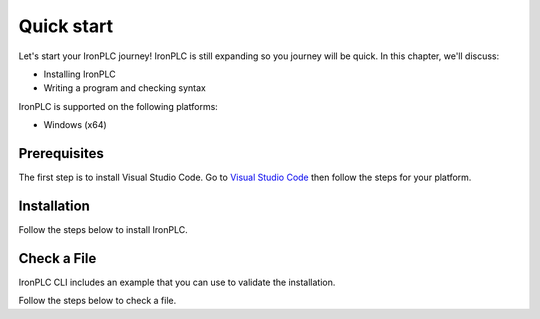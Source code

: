 ===========
Quick start
===========

Let's start your IronPLC journey! IronPLC is still expanding
so you journey will be quick. In this chapter, we'll discuss:

* Installing IronPLC
* Writing a program and checking syntax

IronPLC is supported on the following platforms:

- Windows (x64)

-------------
Prerequisites
-------------

The first step is to install Visual Studio Code. Go to
`Visual Studio Code <https://code.visualstudio.com/>`_ then follow the steps
for your platform.

------------
Installation
------------

Follow the steps below to install IronPLC.

.. tab:: Windows

   **Install IronPLC CLI**

   #. Download the latest IronPLC MSI installer :download_artifact:`ironplcc-x86_64-windows.msi`
      from `IronPLC GitHub releases`_.
   #. Run the MSI installer and follow the prompts to complete
      installation of the CLI.

   **Install IronPLC Visual Studio Code Extension**

   #. Download the latest IronPLC Visual Studio Code Extension
      :download_artifact:`ironplc-vscode-extension.vsix` from
      `IronPLC GitHub releases`_.

   Run Visual Studio Code, then in Visual Studio Code:

   #. Go to the Extensions view by clicking on the Extensions icon in
      :guilabel:`Activity Bar` on the side of VS Code or using the
      View: Extensions command (:kbd:`Ctrl+Shift+X`).
   #. In the Extensions view, select :menuselection:`... (View and More Actions) --> Install from VSIX...` button.
   #. In the :guilabel:`Install from VISX` dialog, select the VISX file you downloaded earlier.

.. tab:: macOS

   **Install IronPLC CLI**

   #. Go to `Homebrew <https://brew.sh/>`_ then follow the instructions to
      install Homebrew.
   #. In a Terminal, enter :program:`brew tap ironplc/tap`, then enter :program:`brew install ironplc`.

   **Install IronPLC Visual Studio Code Extension**

   #. Download the latest IronPLC Visual Studio Code Extension
      :download_artifact:`ironplc-vscode-extension.vsix` from
      `IronPLC GitHub releases`_.

   Run Visual Studio Code, then in Visual Studio Code:

   #. Go to the Extensions view by clicking on the Extensions icon in
      :guilabel:`Activity Bar` on the side of VS Code or using the
      View: Extensions command (:kbd:`⌘+Shift+X`).
   #. In the Extensions view, select :menuselection:`... (View and More Actions) --> Install from VSIX...` button.
   #. In the dialog, select the VISX file you downloaded earlier.

------------
Check a File
------------

IronPLC CLI includes an example that you can use to validate the installation.

Follow the steps below to check a file.

.. tab:: Windows

   #. In Visual Studio Code, select :menuselection:`File --> Open File...`.
   #. In the :guilabel:`Open File` dialog, select
      :file:`C:\Program Files\\ironplc\\examples\\getting_started.st`

.. tab:: macOS

   Sorry, but not yet.

.. _IronPLC GitHub releases: https://github.com/ironplc/ironplc/releases/
